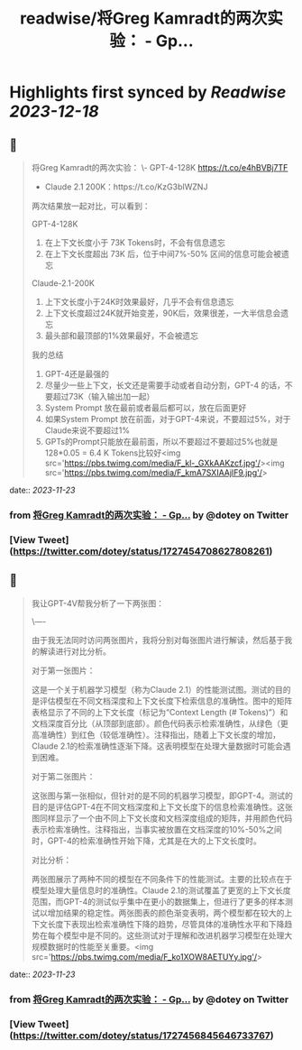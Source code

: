 :PROPERTIES:
:title: readwise/将Greg Kamradt的两次实验： - Gp...
:END:

:PROPERTIES:
:author: [[dotey on Twitter]]
:full-title: "将Greg Kamradt的两次实验： - Gp..."
:category: [[tweets]]
:url: https://twitter.com/dotey/status/1727454708627808261
:image-url: https://pbs.twimg.com/profile_images/561086911561736192/6_g58vEs.jpeg
:END:

* Highlights first synced by [[Readwise]] [[2023-12-18]]
** 📌
#+BEGIN_QUOTE
将Greg Kamradt的两次实验：
\- GPT-4-128K https://t.co/e4hBVBj7TF
- Claude 2.1 200K：https://t.co/KzG3bIWZNJ 

两次结果放一起对比，可以看到：

GPT-4-128K
1. 在上下文长度小于 73K Tokens时，不会有信息遗忘
2. 在上下文长度超出 73K 后，位于中间7%-50% 区间的信息可能会被遗忘

Claude-2.1-200K
1. 上下文长度小于24K时效果最好，几乎不会有信息遗忘
2. 上下文长度超过24K就开始变差，90K后，效果很差，一大半信息会遗忘
3. 最头部和最顶部的1%效果最好，不会被遗忘

我的总结
1. GPT-4还是最强的
2. 尽量少一些上下文，长文还是需要手动或者自动分割，GPT-4 的话，不要超过73K（输入输出加一起）
3. System Prompt 放在最前或者最后都可以，放在后面更好
4. 如果System Prompt 放在前面，对于GPT-4来说，不要超过5%，对于Claude来说不要超过1%
4. GPTs的Prompt只能放在最前面，所以不要超过不要超过5%也就是128*0.05 = 6.4 K Tokens比较好<img src='https://pbs.twimg.com/media/F_kl-_GXkAAKzcf.jpg'/><img src='https://pbs.twimg.com/media/F_kmA7SXIAAjIF9.jpg'/> 
#+END_QUOTE
    date:: [[2023-11-23]]
*** from _将Greg Kamradt的两次实验： - Gp..._ by @dotey on Twitter
*** [View Tweet](https://twitter.com/dotey/status/1727454708627808261)
** 📌
#+BEGIN_QUOTE
我让GPT-4V帮我分析了一下两张图：

\----

由于我无法同时访问两张图片，我将分别对每张图片进行解读，然后基于我的解读进行对比分析。

对于第一张图片：

这是一个关于机器学习模型（称为Claude 2.1）的性能测试图。测试的目的是评估模型在不同文档深度和上下文长度下检索信息的准确性。图中的矩阵表格显示了不同的上下文长度（标记为“Context Length (# Tokens)”）和文档深度百分比（从顶部到底部）。颜色代码表示检索准确性，从绿色（更高准确性）到红色（较低准确性）。注释指出，随着上下文长度的增加，Claude 2.1的检索准确性逐渐下降。这表明模型在处理大量数据时可能会遇到困难。

对于第二张图片：

这张图与第一张相似，但针对的是不同的机器学习模型，即GPT-4。测试的目的是评估GPT-4在不同文档深度和上下文长度下的信息检索准确性。这张图同样显示了一个由不同上下文长度和文档深度组成的矩阵，并用颜色代码表示检索准确性。注释指出，当事实被放置在文档深度的10%-50%之间时，GPT-4的检索准确性开始下降，尤其是在大的上下文长度时。

对比分析：

两张图展示了两种不同的模型在不同条件下的性能测试。主要的比较点在于模型处理大量信息时的准确性。Claude 2.1的测试覆盖了更宽的上下文长度范围，而GPT-4的测试似乎集中在更小的数据集上，但进行了更多的样本测试以增加结果的稳定性。两张图表的颜色渐变表明，两个模型都在较大的上下文长度下表现出检索准确性下降的趋势，尽管具体的准确性水平和下降趋势在每个模型中是不同的。这些测试对于理解和改进机器学习模型在处理大规模数据时的性能至关重要。<img src='https://pbs.twimg.com/media/F_ko1XOW8AETUYy.jpg'/> 
#+END_QUOTE
    date:: [[2023-11-23]]
*** from _将Greg Kamradt的两次实验： - Gp..._ by @dotey on Twitter
*** [View Tweet](https://twitter.com/dotey/status/1727456845646733767)